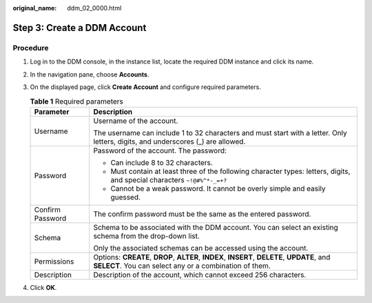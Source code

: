 :original_name: ddm_02_0000.html

.. _ddm_02_0000:

Step 3: Create a DDM Account
============================

Procedure
---------

#. Log in to the DDM console, in the instance list, locate the required DDM instance and click its name.
#. In the navigation pane, choose **Accounts**.
#. On the displayed page, click **Create Account** and configure required parameters.

   .. table:: **Table 1** Required parameters

      +-----------------------------------+-------------------------------------------------------------------------------------------------------------------------------------------------------+
      | Parameter                         | Description                                                                                                                                           |
      +===================================+=======================================================================================================================================================+
      | Username                          | Username of the account.                                                                                                                              |
      |                                   |                                                                                                                                                       |
      |                                   | The username can include 1 to 32 characters and must start with a letter. Only letters, digits, and underscores (_) are allowed.                      |
      +-----------------------------------+-------------------------------------------------------------------------------------------------------------------------------------------------------+
      | Password                          | Password of the account. The password:                                                                                                                |
      |                                   |                                                                                                                                                       |
      |                                   | -  Can include 8 to 32 characters.                                                                                                                    |
      |                                   | -  Must contain at least three of the following character types: letters, digits, and special characters ``~!@#%^*-_=+?``                             |
      |                                   | -  Cannot be a weak password. It cannot be overly simple and easily guessed.                                                                          |
      +-----------------------------------+-------------------------------------------------------------------------------------------------------------------------------------------------------+
      | Confirm Password                  | The confirm password must be the same as the entered password.                                                                                        |
      +-----------------------------------+-------------------------------------------------------------------------------------------------------------------------------------------------------+
      | Schema                            | Schema to be associated with the DDM account. You can select an existing schema from the drop-down list.                                              |
      |                                   |                                                                                                                                                       |
      |                                   | Only the associated schemas can be accessed using the account.                                                                                        |
      +-----------------------------------+-------------------------------------------------------------------------------------------------------------------------------------------------------+
      | Permissions                       | Options: **CREATE**, **DROP**, **ALTER**, **INDEX**, **INSERT**, **DELETE**, **UPDATE**, and **SELECT**. You can select any or a combination of them. |
      +-----------------------------------+-------------------------------------------------------------------------------------------------------------------------------------------------------+
      | Description                       | Description of the account, which cannot exceed 256 characters.                                                                                       |
      +-----------------------------------+-------------------------------------------------------------------------------------------------------------------------------------------------------+

#. Click **OK**.
